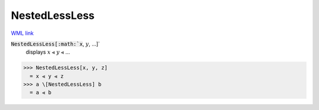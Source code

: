 NestedLessLess
==============

`WML link <https://reference.wolfram.com/language/ref/NestedLessLess.html>`_


:code:`NestedLessLess[:math:`x`, :math:`y`, ...]`
    displays :math:`x` ⪡ :math:`y` ⪡ ...





>>> NestedLessLess[x, y, z]
  = x ⪡ y ⪡ z
>>> a \[NestedLessLess] b
  = a ⪡ b
